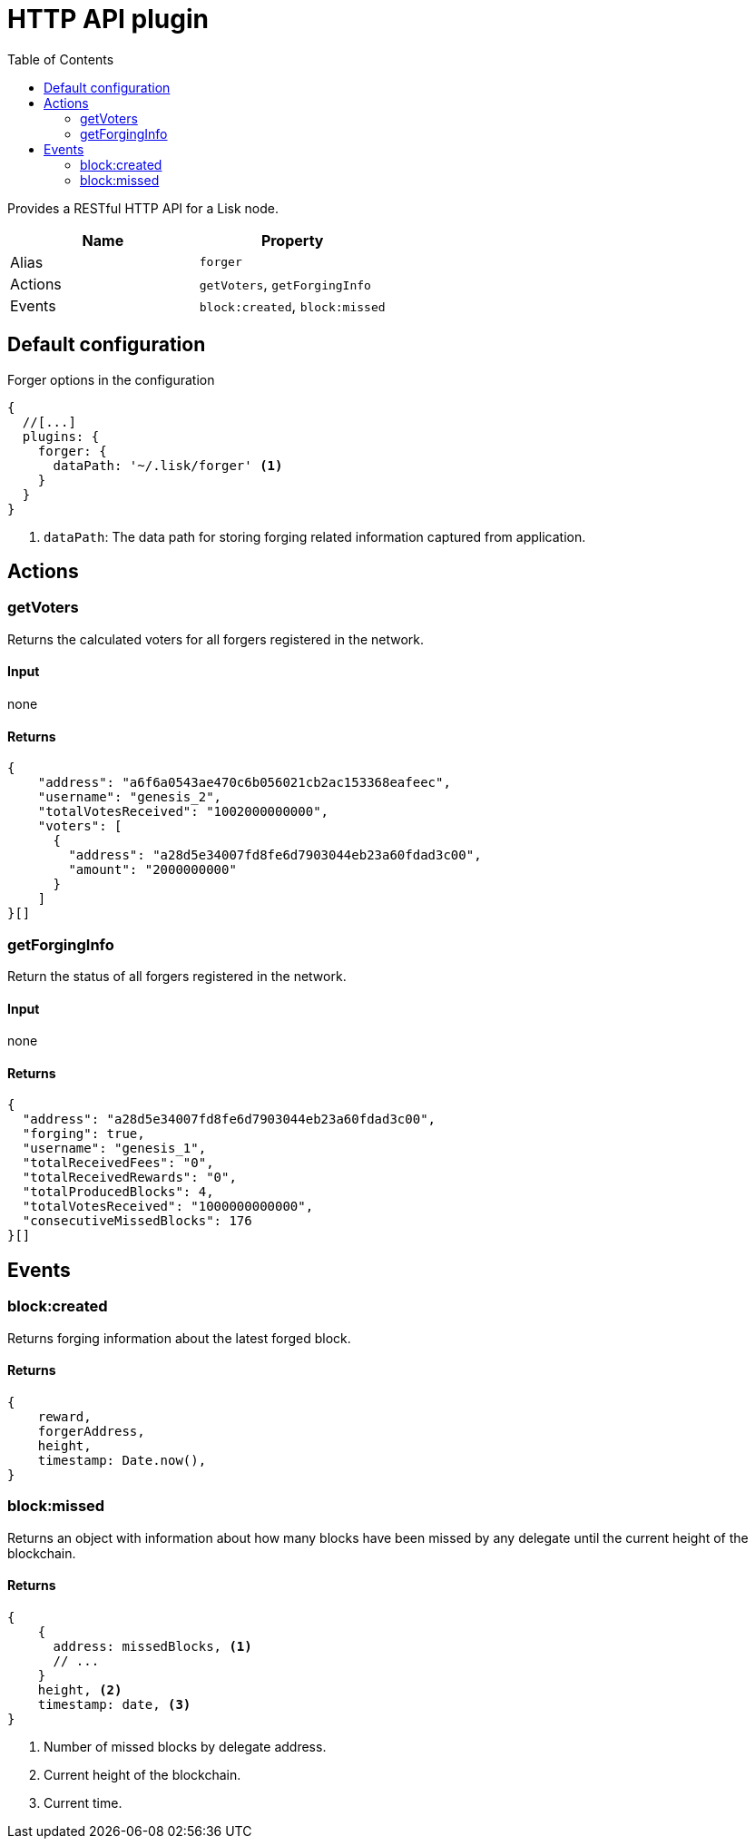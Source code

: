 = HTTP API plugin
:description: The HTTP API plugin description covers all specifications and associated information including restrictions, endpoints, paths, and definitions.
:toc:
:url_guides_config: guides/app-development/configuration.adoc
:url_architecture_registering_plugins: architecture/on-chain-architecture.adoc#registering-modules-and-plugins

Provides a RESTful HTTP API for a Lisk node.

[cols=",",options="header",stripes="hover"]
|===
|Name
|Property

|Alias
|`forger`

|Actions
| `getVoters`, `getForgingInfo`

|Events
| `block:created`, `block:missed`

|===

== Default configuration

.Forger options in the configuration
[source,js]
----
{
  //[...]
  plugins: {
    forger: {
      dataPath: '~/.lisk/forger' <1>
    }
  }
}
----

<1> `dataPath`: The data path for storing forging related information captured from application.

== Actions

=== getVoters

Returns the calculated voters for all forgers registered in the network.

==== Input
none


==== Returns


[source,json]
----
{
    "address": "a6f6a0543ae470c6b056021cb2ac153368eafeec",
    "username": "genesis_2",
    "totalVotesReceived": "1002000000000",
    "voters": [
      {
        "address": "a28d5e34007fd8fe6d7903044eb23a60fdad3c00",
        "amount": "2000000000"
      }
    ]
}[]
----

=== getForgingInfo

Return the status of all forgers registered in the network.

==== Input
none

==== Returns

[source,json]
----
{
  "address": "a28d5e34007fd8fe6d7903044eb23a60fdad3c00",
  "forging": true,
  "username": "genesis_1",
  "totalReceivedFees": "0",
  "totalReceivedRewards": "0",
  "totalProducedBlocks": 4,
  "totalVotesReceived": "1000000000000",
  "consecutiveMissedBlocks": 176
}[]
----

== Events

=== block:created

Returns forging information about the latest forged block.

==== Returns

[source,js]
----
{
    reward,
    forgerAddress,
    height,
    timestamp: Date.now(),
}
----

=== block:missed

Returns an object with information about how many blocks have been missed by any delegate until the current height of the blockchain.

==== Returns

[source,js]
----
{
    {
      address: missedBlocks, <1>
      // ...
    }
    height, <2>
    timestamp: date, <3>
}
----

<1> Number of missed blocks by delegate address.
<2> Current height of the blockchain.
<2> Current time.
